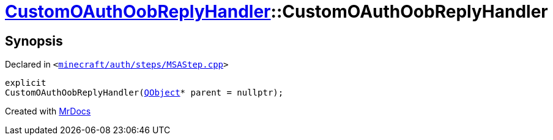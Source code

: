 [#CustomOAuthOobReplyHandler-2constructor]
= xref:CustomOAuthOobReplyHandler.adoc[CustomOAuthOobReplyHandler]::CustomOAuthOobReplyHandler
:relfileprefix: ../
:mrdocs:


== Synopsis

Declared in `&lt;https://github.com/PrismLauncher/PrismLauncher/blob/develop/launcher/minecraft/auth/steps/MSAStep.cpp#L74[minecraft&sol;auth&sol;steps&sol;MSAStep&period;cpp]&gt;`

[source,cpp,subs="verbatim,replacements,macros,-callouts"]
----
explicit
CustomOAuthOobReplyHandler(xref:QObject.adoc[QObject]* parent = nullptr);
----



[.small]#Created with https://www.mrdocs.com[MrDocs]#
